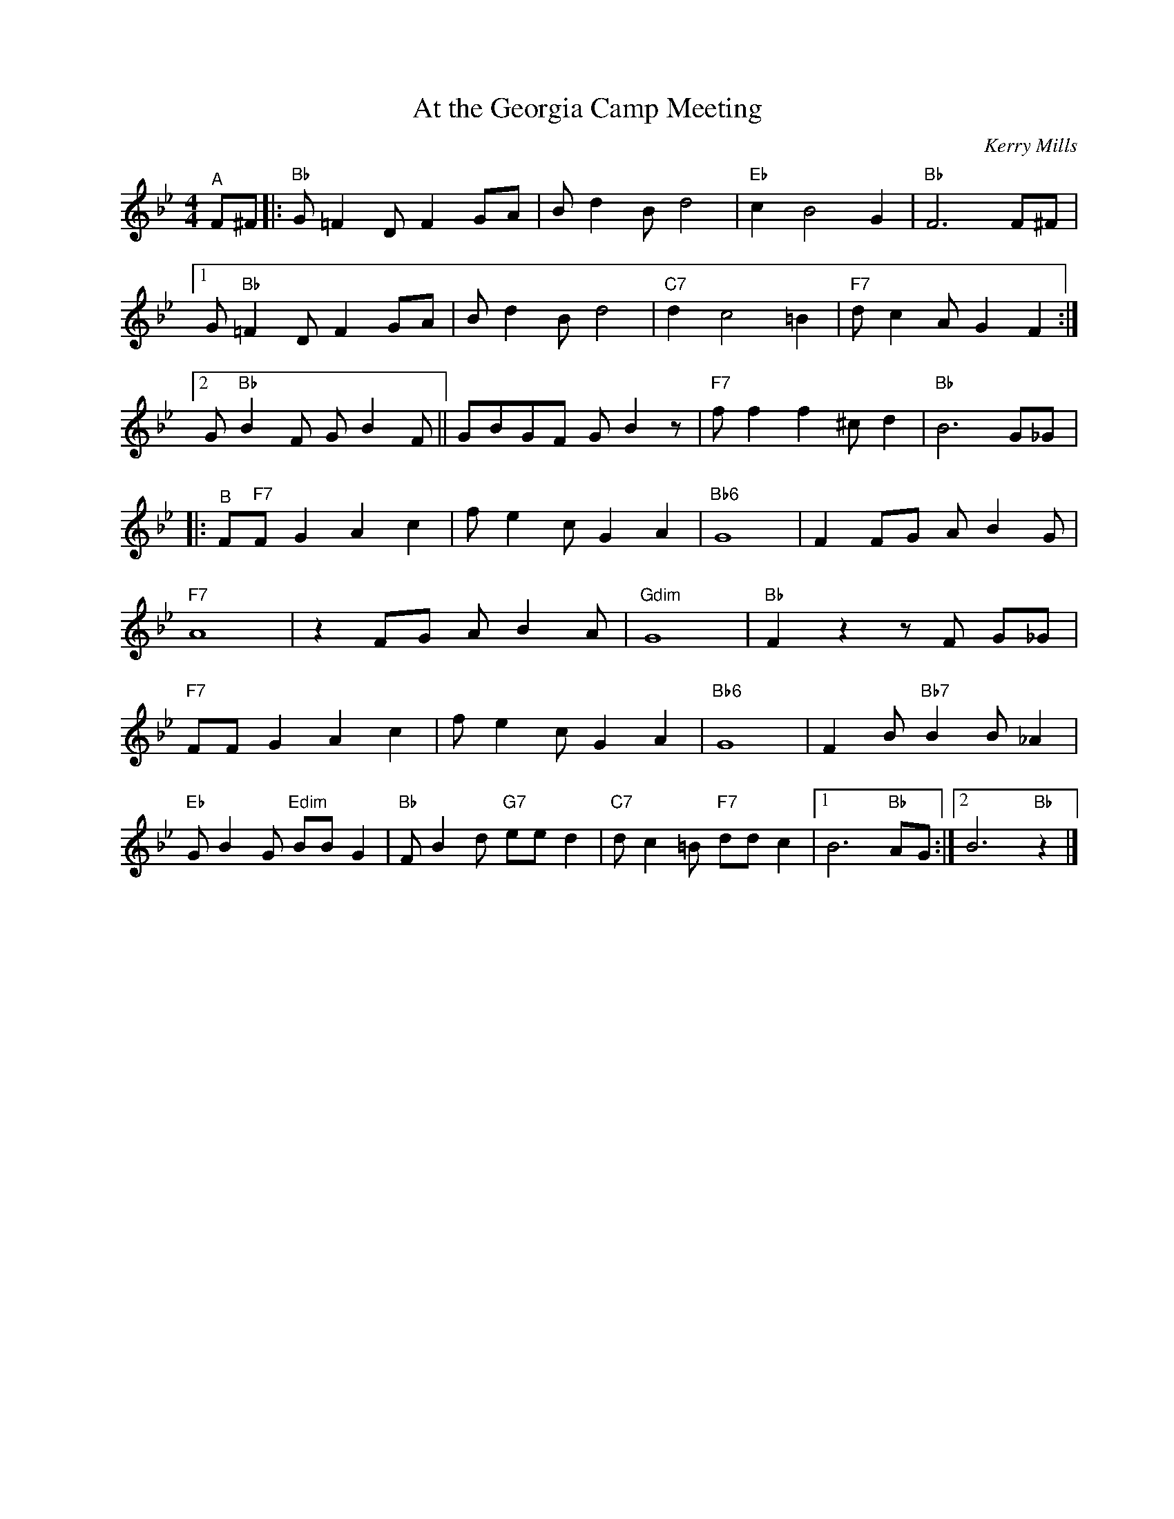 X:1
T:At the Georgia Camp Meeting
C:Kerry Mills
Z:Copyright Â© www.realbook.site
L:1/8
M:4/4
I:linebreak $
K:Bb
V:1 treble nm=" " snm=" "
V:1
"^A" F^F |:"Bb" G =F2 D F2 GA | B d2 B d4 |"Eb" c2 B4 G2 |"Bb" F6 F^F |1$ G"Bb" =F2 D F2 GA | %6
 B d2 B d4 |"C7" d2 c4 =B2 |"F7" d c2 A G2 F2 :|2$ G"Bb" B2 F G B2 F || GBGF G B2 z | %11
"F7" f f2 f2 ^c d2 |"Bb" B6 G_G |:$"^B" F"F7"F G2 A2 c2 | f e2 c G2 A2 |"Bb6" G8 | F2 FG A B2 G |$ %17
"F7" A8 | z2 FG A B2 A |"Gdim" G8 |"Bb" F2 z2 z F G_G |$"F7" FF G2 A2 c2 | f e2 c G2 A2 |"Bb6" G8 | %24
 F2 B"Bb7" B2 B _A2 |$"Eb" G B2 G"Edim" BB G2 |"Bb" F B2 d"G7" ee d2 |"C7" d c2 =B"F7" dd c2 |1 %28
 B6"Bb" AG :|2 B6"Bb" z2 |] %30

